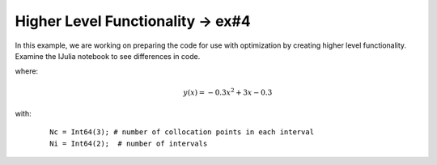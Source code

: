 Higher Level Functionality -> ex#4
===================================
In this example, we are working on preparing the code for use with optimization by creating higher level functionality. Examine the IJulia notebook to see differences in code.

where:
 .. math:: y(x) = -0.3x^2+3x-0.3

with:
  ::

    Nc = Int64(3); # number of collocation points in each interval
    Ni = Int64(2);  # number of intervals


.. image:: test4a.png
